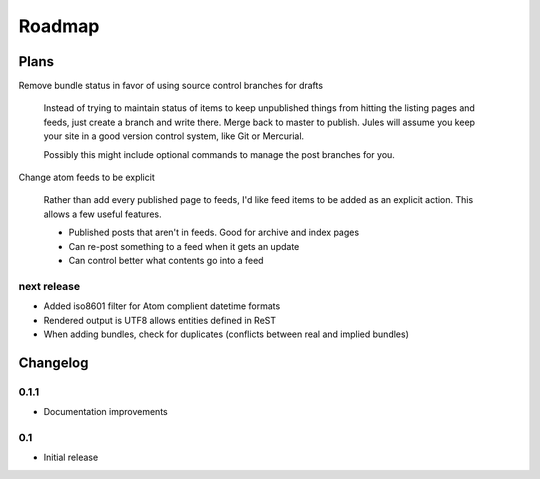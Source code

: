Roadmap
=======

Plans
^^^^^

Remove bundle status in favor of using source control branches for drafts

  Instead of trying to maintain status of items to keep unpublished things from hitting the listing pages and feeds, just create a branch and write there. Merge back to master to publish. Jules will assume you keep your site in a good version control system, like Git or Mercurial.

  Possibly this might include optional commands to manage the post branches for you.

Change atom feeds to be explicit

  Rather than add every published page to feeds, I'd like feed items to be added as an explicit action. This allows a few useful features.

  * Published posts that aren't in feeds. Good for archive and index pages
  * Can re-post something to a feed when it gets an update
  * Can control better what contents go into a feed
  

next release
############

* Added iso8601 filter for Atom complient datetime formats
* Rendered output is UTF8 allows entities defined in ReST
* When adding bundles, check for duplicates (conflicts between real and implied bundles)

Changelog
^^^^^^^^^

0.1.1
####

* Documentation improvements

0.1
####

* Initial release

